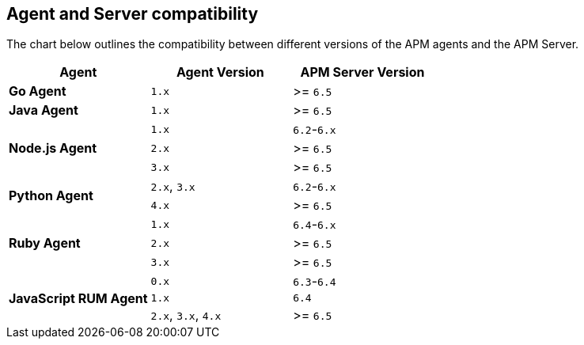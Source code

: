 [[agent-server-compatibility]]
== Agent and Server compatibility

The chart below outlines the compatibility between different versions of the APM agents and the APM Server.

[options="header"]
|====
|Agent |Agent Version |APM Server Version
// Go
.1+|**Go Agent**
|`1.x` |>= `6.5`

// Java
.1+|**Java Agent**
|`1.x`|>= `6.5`

// Node
.3+|**Node.js Agent**
|`1.x` |`6.2`-`6.x`
|`2.x` |>= `6.5`
|`3.x` |>= `6.5`

// Python
.2+|**Python Agent**
|`2.x`, `3.x` |`6.2`-`6.x`
|`4.x` |>= `6.5`

// Ruby
.3+|**Ruby Agent**
|`1.x` |`6.4`-`6.x`
|`2.x` |>= `6.5`
|`3.x` |>= `6.5`

// RUM
.3+|**JavaScript RUM Agent**
|`0.x` |`6.3`-`6.4`
|`1.x` |`6.4`
|`2.x`, `3.x`, `4.x` |>= `6.5`
|====
